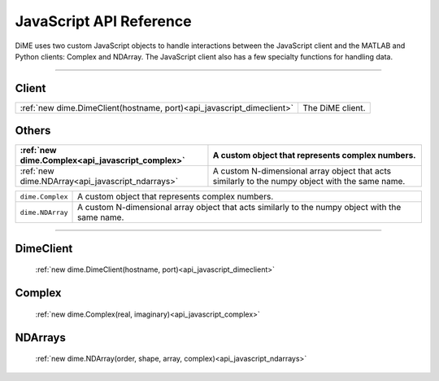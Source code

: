 .. _api_javascript:

============================
JavaScript API Reference
============================

DiME uses two custom JavaScript objects to handle interactions between the JavaScript client and the MATLAB and Python clients: Complex and NDArray.
The JavaScript client also has a few specialty functions for handling data.

------

------
Client
------

.. table::
    :align: left
    :widths: auto

    ===================================================================== ================
    :ref:`new dime.DimeClient(hostname, port)<api_javascript_dimeclient>` The DiME client.
    ===================================================================== ================

------
Others
------

.. table::
    :align: left
    :widths: auto

    ================================================ =================================================
    :ref:`new dime.Complex<api_javascript_complex>`  A custom object that represents complex numbers.
    ================================================ =================================================
    :ref:`new dime.NDArray<api_javascript_ndarrays>` A custom N-dimensional array object that acts 
                                                     similarly to the numpy object with the same name.  
    ================================================ =================================================

+--------------------------------------------+---------------------------------------------------------------------------+
| ``dime.Complex``                           | A custom object that represents complex numbers.                          |
+--------------------------------------------+---------------------------------------------------------------------------+
| ``dime.NDArray``                           | A custom N-dimensional array object that acts similarly to the numpy      |
|                                            | object with the same name.                                                | 
+--------------------------------------------+---------------------------------------------------------------------------+       



----------

----------
DimeClient
----------

    :ref:`new dime.DimeClient(hostname, port)<api_javascript_dimeclient>`

-------
Complex
-------
    
    :ref:`new dime.Complex(real, imaginary)<api_javascript_complex>`

--------
NDArrays
--------

    :ref:`new dime.NDArray(order, shape, array, complex)<api_javascript_ndarrays>`